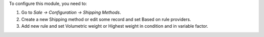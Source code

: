 To configure this module, you need to:

#. Go to *Sale -> Configuration -> Shipping Methods*.
#. Create a new Shipping method or edit some record and set Based on rule providers.
#. Add new rule and set Volumetric weight or Highest weight in condition and in variable factor.
